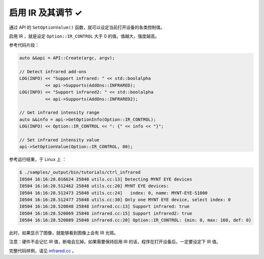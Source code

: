 .. _infrared:

启用 IR 及其调节 ✓
==================

通过 API 的 ``SetOptionValue()`` 函数，就可以设定当前打开设备的各类控制值。

启用 IR ，就是设定 ``Option::IR_CONTROL`` 大于 0 的值。值越大，强度越高。

参考代码片段：

.. code-block:: c++

  auto &&api = API::Create(argc, argv);

  // Detect infrared add-ons
  LOG(INFO) << "Support infrared: " << std::boolalpha
            << api->Supports(AddOns::INFRARED);
  LOG(INFO) << "Support infrared2: " << std::boolalpha
            << api->Supports(AddOns::INFRARED2);

  // Get infrared intensity range
  auto &&info = api->GetOptionInfo(Option::IR_CONTROL);
  LOG(INFO) << Option::IR_CONTROL << ": {" << info << "}";

  // Set infrared intensity value
  api->SetOptionValue(Option::IR_CONTROL, 80);

参考运行结果，于 Linux 上 ：

.. code-block:: bash

  $ ./samples/_output/bin/tutorials/ctrl_infrared
  I0504 16:16:28.016624 25848 utils.cc:13] Detecting MYNT EYE devices
  I0504 16:16:28.512462 25848 utils.cc:20] MYNT EYE devices:
  I0504 16:16:28.512473 25848 utils.cc:24]   index: 0, name: MYNT-EYE-S1000
  I0504 16:16:28.512477 25848 utils.cc:30] Only one MYNT EYE device, select index: 0
  I0504 16:16:28.520848 25848 infrared.cc:13] Support infrared: true
  I0504 16:16:28.520869 25848 infrared.cc:15] Support infrared2: true
  I0504 16:16:28.520889 25848 infrared.cc:20] Option::IR_CONTROL: {min: 0, max: 160, def: 0}

此时，如果显示了图像，就能够看到图像上会有 IR 光斑。

注意：硬件不会记忆 IR 值，断电会忘掉。如果需要保持启用 IR 的话，程序在打开设备后，一定要设定下 IR 值。

完整代码样例，请见 `infrared.cc <https://github.com/slightech/MYNT-EYE-SDK-2/blob/master/samples/tutorials/control/infrared.cc>`_ 。
